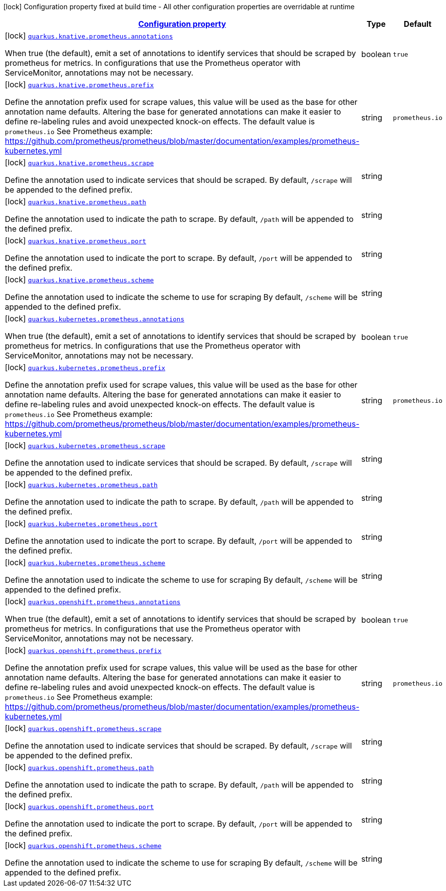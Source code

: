 [.configuration-legend]
icon:lock[title=Fixed at build time] Configuration property fixed at build time - All other configuration properties are overridable at runtime
[.configuration-reference, cols="80,.^10,.^10"]
|===

h|[[quarkus-kubernetes-config-group-prometheus-config_configuration]]link:#quarkus-kubernetes-config-group-prometheus-config_configuration[Configuration property]

h|Type
h|Default

a|icon:lock[title=Fixed at build time] [[quarkus-kubernetes-config-group-prometheus-config_quarkus.knative.prometheus.annotations]]`link:#quarkus-kubernetes-config-group-prometheus-config_quarkus.knative.prometheus.annotations[quarkus.knative.prometheus.annotations]`

[.description]
--
When true (the default), emit a set of annotations to identify services that should be scraped by prometheus for metrics. In configurations that use the Prometheus operator with ServiceMonitor, annotations may not be necessary.
--|boolean 
|`true`


a|icon:lock[title=Fixed at build time] [[quarkus-kubernetes-config-group-prometheus-config_quarkus.knative.prometheus.prefix]]`link:#quarkus-kubernetes-config-group-prometheus-config_quarkus.knative.prometheus.prefix[quarkus.knative.prometheus.prefix]`

[.description]
--
Define the annotation prefix used for scrape values, this value will be used as the base for other annotation name defaults. Altering the base for generated annotations can make it easier to define re-labeling rules and avoid unexpected knock-on effects. The default value is `prometheus.io` See Prometheus example: https://github.com/prometheus/prometheus/blob/master/documentation/examples/prometheus-kubernetes.yml
--|string 
|`prometheus.io`


a|icon:lock[title=Fixed at build time] [[quarkus-kubernetes-config-group-prometheus-config_quarkus.knative.prometheus.scrape]]`link:#quarkus-kubernetes-config-group-prometheus-config_quarkus.knative.prometheus.scrape[quarkus.knative.prometheus.scrape]`

[.description]
--
Define the annotation used to indicate services that should be scraped. By default, `/scrape` will be appended to the defined prefix.
--|string 
|


a|icon:lock[title=Fixed at build time] [[quarkus-kubernetes-config-group-prometheus-config_quarkus.knative.prometheus.path]]`link:#quarkus-kubernetes-config-group-prometheus-config_quarkus.knative.prometheus.path[quarkus.knative.prometheus.path]`

[.description]
--
Define the annotation used to indicate the path to scrape. By default, `/path` will be appended to the defined prefix.
--|string 
|


a|icon:lock[title=Fixed at build time] [[quarkus-kubernetes-config-group-prometheus-config_quarkus.knative.prometheus.port]]`link:#quarkus-kubernetes-config-group-prometheus-config_quarkus.knative.prometheus.port[quarkus.knative.prometheus.port]`

[.description]
--
Define the annotation used to indicate the port to scrape. By default, `/port` will be appended to the defined prefix.
--|string 
|


a|icon:lock[title=Fixed at build time] [[quarkus-kubernetes-config-group-prometheus-config_quarkus.knative.prometheus.scheme]]`link:#quarkus-kubernetes-config-group-prometheus-config_quarkus.knative.prometheus.scheme[quarkus.knative.prometheus.scheme]`

[.description]
--
Define the annotation used to indicate the scheme to use for scraping By default, `/scheme` will be appended to the defined prefix.
--|string 
|


a|icon:lock[title=Fixed at build time] [[quarkus-kubernetes-config-group-prometheus-config_quarkus.kubernetes.prometheus.annotations]]`link:#quarkus-kubernetes-config-group-prometheus-config_quarkus.kubernetes.prometheus.annotations[quarkus.kubernetes.prometheus.annotations]`

[.description]
--
When true (the default), emit a set of annotations to identify services that should be scraped by prometheus for metrics. In configurations that use the Prometheus operator with ServiceMonitor, annotations may not be necessary.
--|boolean 
|`true`


a|icon:lock[title=Fixed at build time] [[quarkus-kubernetes-config-group-prometheus-config_quarkus.kubernetes.prometheus.prefix]]`link:#quarkus-kubernetes-config-group-prometheus-config_quarkus.kubernetes.prometheus.prefix[quarkus.kubernetes.prometheus.prefix]`

[.description]
--
Define the annotation prefix used for scrape values, this value will be used as the base for other annotation name defaults. Altering the base for generated annotations can make it easier to define re-labeling rules and avoid unexpected knock-on effects. The default value is `prometheus.io` See Prometheus example: https://github.com/prometheus/prometheus/blob/master/documentation/examples/prometheus-kubernetes.yml
--|string 
|`prometheus.io`


a|icon:lock[title=Fixed at build time] [[quarkus-kubernetes-config-group-prometheus-config_quarkus.kubernetes.prometheus.scrape]]`link:#quarkus-kubernetes-config-group-prometheus-config_quarkus.kubernetes.prometheus.scrape[quarkus.kubernetes.prometheus.scrape]`

[.description]
--
Define the annotation used to indicate services that should be scraped. By default, `/scrape` will be appended to the defined prefix.
--|string 
|


a|icon:lock[title=Fixed at build time] [[quarkus-kubernetes-config-group-prometheus-config_quarkus.kubernetes.prometheus.path]]`link:#quarkus-kubernetes-config-group-prometheus-config_quarkus.kubernetes.prometheus.path[quarkus.kubernetes.prometheus.path]`

[.description]
--
Define the annotation used to indicate the path to scrape. By default, `/path` will be appended to the defined prefix.
--|string 
|


a|icon:lock[title=Fixed at build time] [[quarkus-kubernetes-config-group-prometheus-config_quarkus.kubernetes.prometheus.port]]`link:#quarkus-kubernetes-config-group-prometheus-config_quarkus.kubernetes.prometheus.port[quarkus.kubernetes.prometheus.port]`

[.description]
--
Define the annotation used to indicate the port to scrape. By default, `/port` will be appended to the defined prefix.
--|string 
|


a|icon:lock[title=Fixed at build time] [[quarkus-kubernetes-config-group-prometheus-config_quarkus.kubernetes.prometheus.scheme]]`link:#quarkus-kubernetes-config-group-prometheus-config_quarkus.kubernetes.prometheus.scheme[quarkus.kubernetes.prometheus.scheme]`

[.description]
--
Define the annotation used to indicate the scheme to use for scraping By default, `/scheme` will be appended to the defined prefix.
--|string 
|


a|icon:lock[title=Fixed at build time] [[quarkus-kubernetes-config-group-prometheus-config_quarkus.openshift.prometheus.annotations]]`link:#quarkus-kubernetes-config-group-prometheus-config_quarkus.openshift.prometheus.annotations[quarkus.openshift.prometheus.annotations]`

[.description]
--
When true (the default), emit a set of annotations to identify services that should be scraped by prometheus for metrics. In configurations that use the Prometheus operator with ServiceMonitor, annotations may not be necessary.
--|boolean 
|`true`


a|icon:lock[title=Fixed at build time] [[quarkus-kubernetes-config-group-prometheus-config_quarkus.openshift.prometheus.prefix]]`link:#quarkus-kubernetes-config-group-prometheus-config_quarkus.openshift.prometheus.prefix[quarkus.openshift.prometheus.prefix]`

[.description]
--
Define the annotation prefix used for scrape values, this value will be used as the base for other annotation name defaults. Altering the base for generated annotations can make it easier to define re-labeling rules and avoid unexpected knock-on effects. The default value is `prometheus.io` See Prometheus example: https://github.com/prometheus/prometheus/blob/master/documentation/examples/prometheus-kubernetes.yml
--|string 
|`prometheus.io`


a|icon:lock[title=Fixed at build time] [[quarkus-kubernetes-config-group-prometheus-config_quarkus.openshift.prometheus.scrape]]`link:#quarkus-kubernetes-config-group-prometheus-config_quarkus.openshift.prometheus.scrape[quarkus.openshift.prometheus.scrape]`

[.description]
--
Define the annotation used to indicate services that should be scraped. By default, `/scrape` will be appended to the defined prefix.
--|string 
|


a|icon:lock[title=Fixed at build time] [[quarkus-kubernetes-config-group-prometheus-config_quarkus.openshift.prometheus.path]]`link:#quarkus-kubernetes-config-group-prometheus-config_quarkus.openshift.prometheus.path[quarkus.openshift.prometheus.path]`

[.description]
--
Define the annotation used to indicate the path to scrape. By default, `/path` will be appended to the defined prefix.
--|string 
|


a|icon:lock[title=Fixed at build time] [[quarkus-kubernetes-config-group-prometheus-config_quarkus.openshift.prometheus.port]]`link:#quarkus-kubernetes-config-group-prometheus-config_quarkus.openshift.prometheus.port[quarkus.openshift.prometheus.port]`

[.description]
--
Define the annotation used to indicate the port to scrape. By default, `/port` will be appended to the defined prefix.
--|string 
|


a|icon:lock[title=Fixed at build time] [[quarkus-kubernetes-config-group-prometheus-config_quarkus.openshift.prometheus.scheme]]`link:#quarkus-kubernetes-config-group-prometheus-config_quarkus.openshift.prometheus.scheme[quarkus.openshift.prometheus.scheme]`

[.description]
--
Define the annotation used to indicate the scheme to use for scraping By default, `/scheme` will be appended to the defined prefix.
--|string 
|

|===